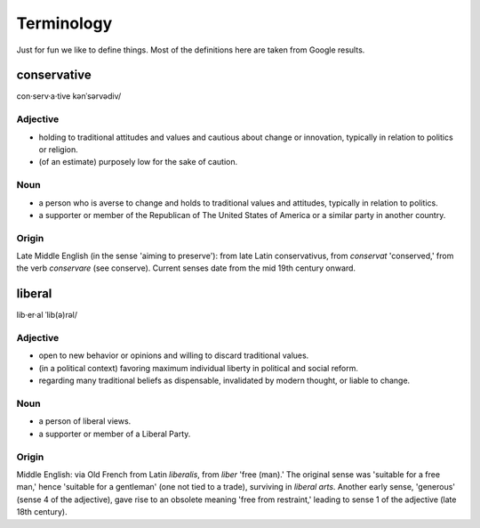 .. _terminology:

Terminology
===========
Just for fun we like to define things. Most of the definitions here are taken
from Google results.

.. _conservative:

conservative
------------
con·serv·a·tive
kənˈsərvədiv/

Adjective
^^^^^^^^^
- holding to traditional attitudes and values and cautious about change or
  innovation, typically in relation to politics or religion.
- \(of an estimate) purposely low for the sake of caution.

Noun
^^^^
- a person who is averse to change and holds to traditional values and
  attitudes, typically in relation to politics.
- a supporter or member of the Republican of The United States of America or a
  similar party in another country.

Origin
^^^^^^
Late Middle English (in the sense 'aiming to preserve'): from late Latin
conservativus, from *conservat* 'conserved,' from the verb *conservare* (see
conserve). Current senses date from the mid 19th century onward.


.. _liberal:

liberal
-------
lib·er·al
ˈlib(ə)rəl/

Adjective
^^^^^^^^^
- open to new behavior or opinions and willing to discard traditional values.
- \(in a political context) favoring maximum individual liberty in political
  and social reform.
- regarding many traditional beliefs as dispensable, invalidated by modern
  thought, or liable to change.

Noun
^^^^
- a person of liberal views.
- a supporter or member of a Liberal Party.


Origin
^^^^^^
Middle English: via Old French from Latin *liberalis*, from *liber* 'free
(man).' The original sense was 'suitable for a free man,' hence 'suitable for a
gentleman' (one not tied to a trade), surviving in *liberal arts*. Another
early sense, 'generous' (sense 4 of the adjective), gave rise to an obsolete
meaning 'free from restraint,' leading to sense 1 of the adjective (late 18th
century).
